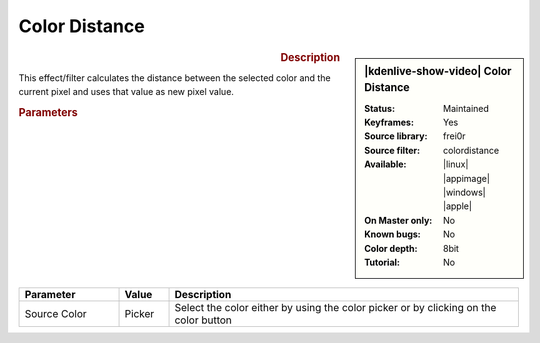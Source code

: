 .. meta::

   :description: Kdenlive Video Effects - Color Distance
   :keywords: KDE, Kdenlive, video editor, help, learn, easy, effects, filter, video effects, stylize, color distance

.. metadata-placeholder

   :authors: - Claus Christensen
             - Yuri Chornoivan
             - Ttguy (https://userbase.kde.org/User:Ttguy)
             - Bushuev (https://userbase.kde.org/User:Bushuev)
             - Bernd Jordan (https://discuss.kde.org/u/berndmj)

   :license: Creative Commons License SA 4.0


.. |color_picker| image:: /images/icons/color-picker.svg
   :width: 22px
   :class: no-scaled-link


Color Distance
==============

.. figure:: /images/effects_and_compositions/effects-color_distance-2504.webp
   :width: 365px
   :figwidth: 365px
   :align: left
   :alt: effects-color_distance-2504.webp

.. sidebar:: |kdenlive-show-video| Color Distance

   :**Status**:
      Maintained
   :**Keyframes**:
      Yes
   :**Source library**:
      frei0r
   :**Source filter**:
      colordistance
   :**Available**:
      |linux| |appimage| |windows| |apple|
   :**On Master only**:
      No
   :**Known bugs**:
      No
   :**Color depth**:
      8bit
   :**Tutorial**:
      No

.. rst-class:: clear-both


.. rubric:: Description

This effect/filter calculates the distance between the selected color and the current pixel and uses that value as new pixel value.


.. rubric:: Parameters

.. list-table::
   :header-rows: 1
   :width: 100%
   :widths: 20 10 70
   :class: table-wrap

   * - Parameter
     - Value
     - Description
   * - Source Color
     - Picker
     - Select the color either by using the |color_picker| color picker or by clicking on the color button


.. https://youtu.be/eL8cFUJrUo0

   https://youtu.be/4Ta9UE2nflU

   https://youtu.be/7VRQyCUxYUQ


.. +++++++++++++++++++++++++++++++++++++++++++++++++++++++++++++++++++++++++++++
   Icons used here (remove comment indent to enable them for this document)
   
   .. |linux| image:: /images/icons/linux.png
   :width: 14px
   :alt: Linux
   :class: no-scaled-link

   .. |appimage| image:: /images/icons/kdenlive-appimage_3.svg
   :width: 14px
   :alt: appimage
   :class: no-scaled-link

   .. |windows| image:: /images/icons/windows.png
   :width: 14px
   :alt: Windows
   :class: no-scaled-link

   .. |apple| image:: /images/icons/apple.png
   :width: 14px
   :alt: MacOS
   :class: no-scaled-link

   .. |color-picker| image:: /images/icons/color-picker.svg
   :width: 22px
   :class: no-scaled-link